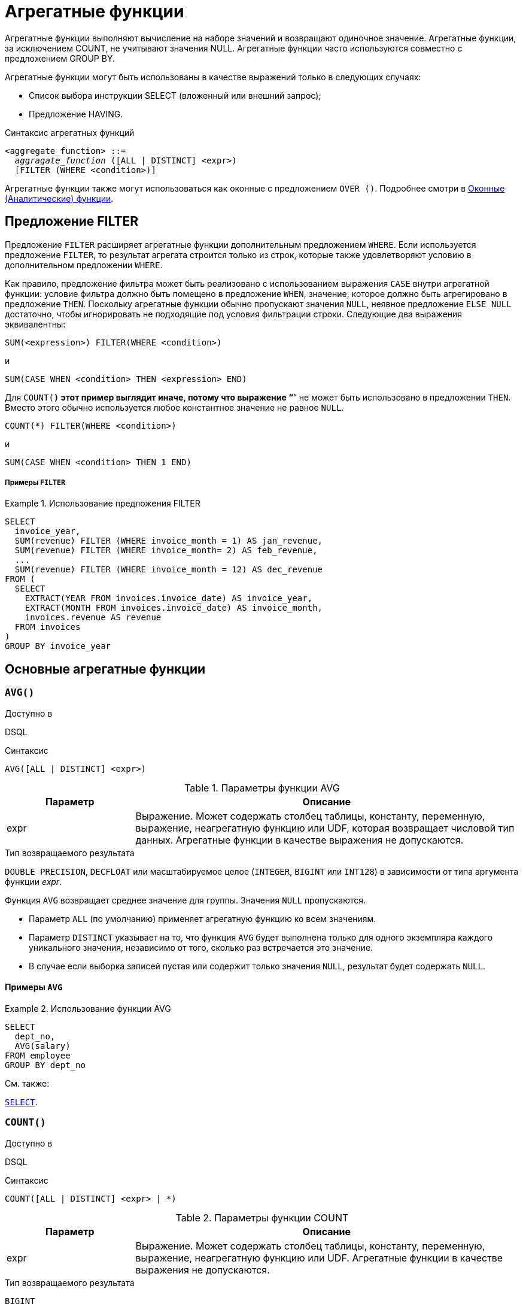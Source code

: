 [[fblangref-aggfuncs]]
= Агрегатные функции

Агрегатные функции выполняют вычисление на наборе значений и возвращают одиночное значение.
Агрегатные функции, за исключением COUNT, не учитывают значения NULL.
Агрегатные функции часто используются совместно с предложением GROUP BY.

Агрегатные функции могут быть использованы в качестве выражений только в следующих случаях: 

* Список выбора инструкции SELECT (вложенный или внешний запрос);
* Предложение HAVING.


.Синтаксис агрегатных функций
[listing,subs=+quotes]
----
<aggregate_function> ::=
  _aggragate_function_ ([ALL | DISTINCT] <expr>)
  [FILTER (WHERE <condition>)]
----

Агрегатные функции также могут использоваться как оконные с предложением `OVER ()`.
Подробнее смотри в <<fblangref-windowfuncs,Оконные (Аналитические) функции>>.

[[fblangref-aggfuncs-filter]]
== Предложение FILTER

Предложение `FILTER` расширяет агрегатные функции дополнительным предложением `WHERE`.
Если используется предложение `FILTER`, то результат агрегата строится только из строк, которые также удовлетворяют условию в дополнительном предложении `WHERE`.

Как правило, предложение фильтра может быть реализовано с использованием выражения `CASE` внутри агрегатной функции: условие фильтра должно быть помещено в предложение `WHEN`, значение, которое должно быть агрегировано в предложение `THEN`.
Поскольку агрегатные функции обычно пропускают значения `NULL`, неявное предложение `ELSE NULL` достаточно, чтобы игнорировать не подходящие под условия фильтрации строки.
Следующие два выражения эквивалентны:

[listing]
----
SUM(<expression>) FILTER(WHERE <condition>)
----

и

[listing]
----
SUM(CASE WHEN <condition> THEN <expression> END)
----

Для `COUNT(*)` этот пример выглядит иначе, потому что выражение "`*`" не может быть использовано в предложении `THEN`.
Вместо этого обычно используется любое константное значение не равное `NULL`.

[listing]
----
COUNT(*) FILTER(WHERE <condition>)
----

и

[listing]
----
SUM(CASE WHEN <condition> THEN 1 END)
----

[float]
===== Примеры `FILTER`

.Использование предложения FILTER
[example]
====
[source,sql]
----
SELECT 
  invoice_year,
  SUM(revenue) FILTER (WHERE invoice_month = 1) AS jan_revenue,
  SUM(revenue) FILTER (WHERE invoice_month= 2) AS feb_revenue,
  ...
  SUM(revenue) FILTER (WHERE invoice_month = 12) AS dec_revenue 
FROM (
  SELECT
    EXTRACT(YEAR FROM invoices.invoice_date) AS invoice_year,
    EXTRACT(MONTH FROM invoices.invoice_date) AS invoice_month,
    invoices.revenue AS revenue
  FROM invoices
)
GROUP BY invoice_year
----
====


[[fblangref-aggfuncs-general]]
== Основные агрегатные функции

[[fblangref-aggfuncs-avg]]
=== `AVG()`

.Доступно в
DSQL

.Синтаксис
[listing]
----
AVG([ALL | DISTINCT] <expr>)
----

[[fblangref-aggfuncs-tbl-avg]]
.Параметры функции AVG
[cols="<1,<3", options="header",stripes="none"]
|===
^| Параметр
^| Описание

|expr
|Выражение.
Может содержать столбец таблицы, константу, переменную, выражение, неагрегатную функцию или UDF, которая возвращает числовой тип данных.
Агрегатные функции в качестве выражения не допускаются.
|===

.Тип возвращаемого результата
`DOUBLE PRECISION`, `DECFLOAT` или масштабируемое целое (`INTEGER`, `BIGINT` или `INT128`) в зависимости от типа аргумента функции _expr_.

Функция `AVG` возвращает среднее значение для группы.
Значения `NULL` пропускаются.

* Параметр `ALL` (по умолчанию) применяет агрегатную функцию ко всем значениям.
* Параметр `DISTINCT` указывает на то, что функция `AVG` будет выполнена только для одного экземпляра каждого уникального значения, независимо от того, сколько раз встречается это значение.
* В случае если выборка записей пустая или содержит только значения `NULL`, результат будет содержать `NULL`.

[[fblangref-aggfuncs-avg-exmpl]]
==== Примеры `AVG`

.Использование функции AVG
[example]
====
[source,sql]
----
SELECT 
  dept_no,
  AVG(salary)
FROM employee
GROUP BY dept_no
----
====

.См. также:
<<fblangref-dml-select,`SELECT`>>.

[[fblangref-aggfuncs-count]]
=== `COUNT()`

.Доступно в
DSQL

.Синтаксис
[listing]
----
COUNT([ALL | DISTINCT] <expr> | *)
----

[[fblangref-aggfuncs-tbl-count]]
.Параметры функции COUNT
[cols="<1,<3", options="header",stripes="none"]
|===
^| Параметр
^| Описание

|expr
|Выражение.
Может содержать столбец таблицы, константу, переменную, выражение, неагрегатную функцию или UDF.
Агрегатные функции в качестве выражения не допускаются.
|===

.Тип возвращаемого результата
`BIGINT`

Функция `COUNT` возвращает количество значений в группе, которые не являются `NULL`.

* По умолчанию используется `ALL`: функция просто считает все значения в наборе, которые не равны `NULL`.
* Если указан `DISTINCT` дубликаты исключаются из подсчитываемого набора.
* Если вместо выражения _expr_ указано `COUNT ({asterisk})`, будут подсчитаны все записи.
** не может использоваться с ключевым словом `DISTINCT`
** дубликаты записей не исключаются
** при этом учитываются записи содержащие `NULL`
* Для пустой выборки данных или если при выборке окажутся одни значения, содержащие `NULL`, функция возвратит значение равное `0`.

[[fblangref-aggfuncs-count-exmpl]]
==== Примеры `COUNT`

.Использование функции COUNT
[example]
====
[source,sql]
----
SELECT 
  dept_no,
  COUNT(*) AS cnt,
  COUNT(DISTINCT name) AS cnt_name
FROM employee
GROUP BY dept_no
----
====

.См. также:
<<fblangref-dml-select,`SELECT`>>.

[[fblangref-aggfuncs-list]]
=== `LIST()`

.Доступно в
DSQL

.Синтаксис
[listing,subs=+quotes]
----
LIST([ALL | DISTINCT] <expr> [, _separator_])
----

[[fblangref-aggfuncs-tbl-list]]
.Параметры функции LIST
[cols="<1,<3", options="header",stripes="none"]
|===
^| Параметр
^| Описание

|expr
|Выражение.
Может содержать столбец таблицы, константу, переменную, выражение, неагрегатную функцию или UDF, которая возвращает строковый тип данных или `BLOB`.
Поля типа дата / время и числовые преобразуются к строке.
Агрегатные функции в качестве выражения не допускаются.

|separator
|Разделитель.
Выражение строкового типа.
По умолчанию разделителем является запятая.
|===

.Тип возвращаемого результата
`BLOB`

Функция `LIST` возвращает строку, состоящую из значений аргумента, отличных от `NULL` в группе,
разделенных запятой или заданным пользователем разделителем.
Если нет значений, отличных от `NULL` (включая случай, когда группа пуста), возвращается `NULL`.

* `ALL` (по умолчанию) приводит к обработке всех значений, отличных от `NULL`.
Если указано ключевое слово `DISTINCT`, то дубликаты удаляются, за исключением случаев, когда _expr_ является `BLOB`.
* Необязательный аргумент _separator_ может быть любым строковым выражением.
Это позволяет указать, например, ascii_char (13) в качестве разделителя.
* Аргументы _expr_ и _separator_ поддерживают `BLOB` любого размера и набора символов.
* Дата / время и числовые аргументы неявно преобразуются в строки перед объединением.
* Результатом функции является текстовый `BLOB`, кроме случаев, когда _expr_ является `BLOB` другого подтипа.
* Порядок значений в списке не определен -- порядок, в котором строки объединяются, определяется порядком чтения из исходного набора данных.
Для таблиц такой порядок обычно не определяется.
Если порядок важен, исходные данные можно предварительно отсортировать используя производную таблицы или аналогичное средство.

[[fblangref-aggfuncs-list-exmpl]]
==== Примеры `LIST`

.Использование функции LIST
[example]
====
Получение списка, порядок не определён.

[source,sql]
----
SELECT LIST (display_name, '; ') 
FROM GR_WORK;
----
====

.Использование функции LIST с заданным порядком
[example]
====
Получение списка в алфавитном порядке.

[source,sql]
----
SELECT LIST (display_name, '; ') 
FROM (SELECT display_name 
      FROM GR_WORK 
      ORDER BY display_name);
----
====

.См. также:
<<fblangref-dml-select,`SELECT`>>.

[[fblangref-aggfuncs-max]]
=== `MAX()`

.Доступно в
DSQL

.Синтаксис
[listing]
----
MAX([ALL | DISTINCT] <expr>)
----

[[fblangref-aggfuncs-tbl-max]]
.Параметры функции MAX
[cols="<1,<3", options="header",stripes="none"]
|===
^| Параметр
^| Описание

|expr
|Выражение.
Может содержать столбец таблицы, константу, переменную, выражение, неагрегатную функцию или UDF.
Агрегатные функции в качестве выражения не допускаются.
|===

.Тип возвращаемого результата
тот же что и аргумент функции _expr_.

Функция `MAX` возвращает максимальный элемент выборки, которые не равны NULL.

* Если группа пуста или содержит только `NULL`, результатом будет `NULL`.
* Если входным аргументом является строка, то функция вернет значение, которое будет последним в сортировке с использованием соответствующего `COLLATE`.
* Эта функция полностью поддерживает текстовые `BLOB` любого размера и набора символов.

[NOTE]
====
Параметр `DISTINCT` не имеет смысла при использовании функцией `MAX` и доступен только для совместимости со стандартом.
====

[[fblangref-aggfuncs-max-exmpl]]
==== Примеры `MAX`

.Использование функции `MAX`
[example]
====
[source,sql]
----
SELECT 
  dept_no,
  MAX(salary)
FROM employee
GROUP BY dept_no
----
====

.См. также:
<<fblangref-dml-select,`SELECT`>>, <<fblangref-aggfuncs-min>>.

[[fblangref-aggfuncs-min]]
=== `MIN()`

.Доступно в
DSQL

.Синтаксис
[listing]
----
MIN([ALL | DISTINCT] <expr>)
----

[[fblangref-aggfuncs-tbl-min]]
.Параметры функции MIN
[cols="<1,<3", options="header",stripes="none"]
|===
^| Параметр
^| Описание

|expr
|Выражение.
Может содержать столбец таблицы, константу, переменную, выражение, неагрегатную функцию или UDF.
Агрегатные функции в качестве выражения не допускаются.
|===

.Тип возвращаемого результата
тот же что и аргумент функции _expr_

Функция `MIN` возвращает минимальный элемент выборки, которые не равны `NULL`.

* Если группа пуста или содержит только `NULL`, результатом будет `NULL`.
* Если входным аргументом является строка, то функция вернет значение, которое будет первым в сортировке с использованием соответствующего `COLLATE`.
* Эта функция полностью поддерживает текстовые `BLOB` любого размера и набора символов.

[NOTE]
====
Параметр `DISTINCT` не имеет смысла при использовании функцией `MIN` и доступен только для совместимости со стандартом.
====

[[fblangref-aggfuncs-min-exmpl]]
==== Примеры `MIN`

.Использование функции `MIN`
[example]
====
[source,sql]
----
SELECT 
  dept_no,
  MIN(salary)
FROM employee
GROUP BY dept_no
----
====

.См. также:
<<fblangref-dml-select,`SELECT`>>, <<fblangref-aggfuncs-max>>.

[[fblangref-aggfuncs-sum]]
=== `SUM()`

.Доступно в
DSQL

.Синтаксис
[listing]
----
SUM([ALL | DISTINCT] <expr>)
----

[[fblangref-aggfuncs-tbl-sum]]
.Параметры функции `SUM`
[cols="<1,<3", options="header",stripes="none"]
|===
^| Параметр
^| Описание

|expr
|Выражение.
Может содержать столбец таблицы, константу, переменную, выражение, неагрегатную функцию или UDF, которая возвращает числовой тип данных.
Агрегатные функции в качестве выражения не допускаются.
|===

.Тип возвращаемого результата
`DOUBLE PRECISION`, `DECFLOAT` или масштабируемое целое (`INTEGER`, `BIGINT` или `INT128`) в зависимости от типа аргумента функции _expr_.
Обычно, если это возможно, выбирается тип с большей вместимостью, чем тип выражения expr.

Функция `SUM` возвращает сумму элементов выборки, которые не равны `NULL`.

* `ALL` является опцией по умолчанию -- обрабатываются все значения из выборки, не содержащие `NULL`.
При указании DISTINCT из выборки устраняются дубликаты, после чего осуществляется суммирование.
* При пустой выборке, или при выборке из одних NULL функция возвратит NULL.

[[fblangref-aggfuncs-sum-exmpl]]
==== Примеры `SUM`

.Использование функции SUM
[example]
====
[source,sql]
----

SELECT 
  dept_no,
  SUM(salary)
FROM employee
GROUP BY dept_no
----
====

.См. также:
<<fblangref-dml-select,`SELECT`>>.

[[fblangref-aggfuncs-stats]]
== Статистические функции

Статистические функции являются агрегатными функциями.
Эти функции не учитывают значения NULL.
К аргументу статистической функции не применимы параметры ALL и DISTINCT.

Статистические функции часто используются совместно с предложением GROUP BY.

[[fblangref-aggfuncs-corr]]
=== CORR

.Доступно в
DSQL

.Синтаксис
[listing]
----

CORR(<expr1>, <expr2>) [FILTER (WHERE <condition>)]
  [OVER ([<partition_exp>] [<order_exp>])]
----



.Параметры функции CORR
[cols="<1,<3", options="header",stripes="none"]
|===
^| Параметр
^| Описание

|[replaceable]``expr1``
|

Выражение.
Может содержать столбец таблицы, константу, переменную, выражение, неагрегатную функцию или UDF, которая возвращает числовой тип данных.
Агрегатные функции в качестве выражения не допускаются.

|[replaceable]``expr2``
|

Выражение.
Может содержать столбец таблицы, константу, переменную, выражение, неагрегатную функцию или UDF, которая возвращает числовой тип данных.
Агрегатные функции в качестве выражения не допускаются.
|===

.Тип возвращаемого результата:
DOUBLE PRECISION.

Функция CORR возвращает коэффициент корреляции для пары выражений, возвращающих числовые значения.

Функция 
[source]
----
CORR(<expr1>, <expr2>)
----
эквивалентна 
[source]
----
COVAR_POP(<expr1>, <expr2>) / (STDDEV_POP(<expr2>) * STDDEV_POP(<expr1>))
----

В статистическом смысле, корреляция -- это степень связи между переменными.
Связь между переменными означает, что значение одной переменной можно в определённой степени предсказать по значению другой.
Коэффициент корреляции представляет степень корреляции в виде числа в диапазоне от -1 (высокая обратная корреляция) до 1 (высокая корреляция). Значение 0 соответствует отсутствию корреляции.

В случае если выборка записей пустая или содержит только значения NULL, результат будет содержать NULL.

.Примеры:


.Использование функции CORR
[example]

[source,sql]
----

SELECT
    CORR(alength, aheight) AS c_corr
FROM measure
----

.См. также:
<<fblangref-aggfuncs-covar_pop,COVAR_POP>>, <<fblangref-aggfuncs-stddev_pop,STDDEV_POP>>. 

[[fblangref-aggfuncs-covar_pop]]
=== COVAR_POP

.Доступно в
DSQL

.Синтаксис
[listing]
----

COVAR_POP(<expr1>, <expr2>) [FILTER (WHERE <condition>)]
  [OVER ([<partition_exp>] [<order_exp>])]
----



.Параметры функции COVAR_POP
[cols="<1,<3", options="header",stripes="none"]
|===
^| Параметр
^| Описание

|[replaceable]``expr1``
|

Выражение.
Может содержать столбец таблицы, константу, переменную, выражение, неагрегатную функцию или UDF, которая возвращает числовой тип данных.
Агрегатные функции в качестве выражения не допускаются.

|[replaceable]``expr2``
|

Выражение.
Может содержать столбец таблицы, константу, переменную, выражение, неагрегатную функцию или UDF, которая возвращает числовой тип данных.
Агрегатные функции в качестве выражения не допускаются.
|===

.Тип возвращаемого результата:
DOUBLE PRECISION.

Функция COVAR_POP возвращает ковариацию совокупности (population covariance) пар выражений с числовыми значениями.

Функция 
[source]
----
COVAR_POP(<expr1>, <expr2>)
----
эквивалентна 
[source]
----

(SUM(<expr1> * <expr2>) - SUM(<expr1>) * SUM(<expr2>) / COUNT(*)) 
  / COUNT(*)
----

В случае если выборка записей пустая или содержит только значения NULL, результат будет содержать NULL.

.Примеры:


.Использование функции COVAR_POP
[example]

[source,sql]
----

SELECT
    COVAR_POP(alength, aheight) AS c_corr
FROM measure
----

.См. также:
<<fblangref-aggfuncs-covar_samp,COVAR_SAMP>>, <<_fblangref_functions_agg_sum,SUM>>, <<fblangref-aggfuncs-count,COUNT>>. 

[[fblangref-aggfuncs-covar_samp]]
=== COVAR_SAMP

.Доступно в
DSQL

.Синтаксис
[listing]
----

COVAR_SAMP(<expr1>, <expr2>) [FILTER (WHERE <condition>)]
  [OVER ([<partition_exp>] [<order_exp>])]
----



.Параметры функции COVAR_SAMP
[cols="<1,<3", options="header",stripes="none"]
|===
^| Параметр
^| Описание

|[replaceable]``expr1``
|

Выражение.
Может содержать столбец таблицы, константу, переменную, выражение, неагрегатную функцию или UDF, которая возвращает числовой тип данных.
Агрегатные функции в качестве выражения не допускаются.

|[replaceable]``expr2``
|

Выражение.
Может содержать столбец таблицы, константу, переменную, выражение, неагрегатную функцию или UDF, которая возвращает числовой тип данных.
Агрегатные функции в качестве выражения не допускаются.
|===

.Тип возвращаемого результата:
DOUBLE PRECISION.

Функция COVAR_SAMP возвращает выборочную ковариацию (sample covariance) пары выражений с числовыми значениями.

Функция 
[source]
----
COVAR_SAMP(<expr1>, <expr2>)
----
эквивалентна 
[source]
----

(SUM(<expr1> * <expr2>) - SUM(<expr1>) * SUM(<expr2>) / COUNT(*)) 
  / (COUNT(*) - 1)
----

В случае если выборка записей пустая, содержит только 1 запись или содержит только значения NULL, результат будет содержать NULL.

.Примеры:


.Использование функции COVAR_SAMP
[example]

[source,sql]
----

SELECT
    COVAR_SAMP(alength, aheight) AS c_corr
FROM measure
----

.См. также:
<<fblangref-aggfuncs-covar_pop,COVAR_POP>>, <<_fblangref_functions_agg_sum,SUM>>, <<fblangref-aggfuncs-count,COUNT>>. 

[[fblangref-aggfuncs-stddev_pop]]
=== STDDEV_POP

.Доступно в
DSQL

.Синтаксис
[listing]
----

STDDEV_POP(<expr>) [FILTER (WHERE <condition>)]
  [OVER ([<partition_exp>] [<order_exp>])]
----



.Параметры функции STDDEV_POP
[cols="<1,<3", options="header",stripes="none"]
|===
^| Параметр
^| Описание

|expr
|

Выражение.
Может содержать столбец таблицы, константу, переменную, выражение, неагрегатную функцию или UDF, которая возвращает числовой тип данных.
Агрегатные функции в качестве выражения не допускаются.
|===

.Тип возвращаемого результата:
DOUBLE PRECISION или NUMERIC в зависимости от типа expr.

Функция STDDEV_POP возвращает среднеквадратичное отклонение для группы.
Значения NULL пропускаются.

Функция 
[source]
----
STDDEV_POP(<expr>)
----
эквивалентна 
[source]
----
SQRT(VAR_POP(<expr>))
----

В случае если выборка записей пустая или содержит только значения NULL, результат будет содержать NULL.

.Примеры:


.Использование функции STDDEV_POP
[example]

[source,sql]
----

SELECT 
  dept_no,
  STDDEV_POP(salary)
FROM employee
GROUP BY dept_no
----

.См. также:
<<fblangref-aggfuncs-stddev_pop,STDDEV_SAMP>>, <<fblangref-aggfuncs-var_pop,VAR_POP>>. 

[[fblangref-aggfuncs-stddev_samp]]
=== STDDEV_SAMP

.Доступно в
DSQL

.Синтаксис
[listing]
----

STDDEV_SAMP(<expr>) [FILTER (WHERE <condition>)]
  [OVER ([<partition_exp>] [<order_exp>])]
----



.Параметры функции STDDEV_SAMP
[cols="<1,<3", options="header",stripes="none"]
|===
^| Параметр
^| Описание

|expr
|

Выражение.
Может содержать столбец таблицы, константу, переменную, выражение, неагрегатную функцию или UDF, которая возвращает числовой тип данных.
Агрегатные функции в качестве выражения не допускаются.
|===

.Тип возвращаемого результата:
DOUBLE PRECISION или NUMERIC в зависимости от типа expr.

Функция STDDEV_SAMP возвращает стандартное отклонение для группы.
Значения NULL пропускаются.

Функция 
[source]
----
STDDEV_SAMP(<expr>)
----
эквивалентна 
[source]
----
SQRT(VAR_SAMP(<expr>))
----

В случае если выборка записей пустая, содержит только 1 запись или содержит только значения NULL, результат будет содержать NULL.

.Примеры:


.Использование функции STDDEV_SAMP
[example]

[source,sql]
----

SELECT 
  dept_no,
  STDDEV_SAMP(salary)
FROM employee
GROUP BY dept_no
----

.См. также:
<<fblangref-aggfuncs-stddev_pop,STDDEV_POP>>, <<fblangref-aggfuncs-var_samp,VAR_SAMP>>. 

[[fblangref-aggfuncs-var_pop]]
=== VAR_POP

.Доступно в
DSQL

.Синтаксис
[listing]
----

VAR_POP(<expr>) [FILTER (WHERE <condition>)]
  [OVER ([<partition_exp>] [<order_exp>])]
----



.Параметры функции VAR_POP
[cols="<1,<3", options="header",stripes="none"]
|===
^| Параметр
^| Описание

|expr
|

Выражение.
Может содержать столбец таблицы, константу, переменную, выражение, неагрегатную функцию или UDF, которая возвращает числовой тип данных.
Агрегатные функции в качестве выражения не допускаются.
|===

.Тип возвращаемого результата:
DOUBLE PRECISION или NUMERIC в зависимости от типа expr.

Функция VAR_POP возвращает выборочную дисперсию для группы.
Значения NULL пропускаются.

Функция 
[source]
----
VAR_POP(<expr>)
----
эквивалентна 
[source]
----

(SUM(<expr> * <expr>) - SUM(<expr>) * SUM(<expr>) / COUNT(<expr>)) 
  / COUNT(<expr>)
----

В случае если выборка записей пустая или содержит только значения NULL, результат будет содержать NULL.

.Примеры:


.Использование функции VAR_POP
[example]

[source,sql]
----

SELECT 
  dept_no,
  VAR_POP(salary)
FROM employee
GROUP BY dept_no
----

.См. также:
<<fblangref-aggfuncs-var_samp,VAR_SAMP>>, <<_fblangref_functions_agg_sum,SUM>>, <<fblangref-aggfuncs-count,COUNT>>. 

[[fblangref-aggfuncs-var_samp]]
=== VAR_SAMP

.Доступно в
DSQL

.Синтаксис
[listing]
----

VAR_SAMP(<expr>) [FILTER (WHERE <condition>)]
  [OVER ([<partition_exp>] [<order_exp>])]
----



.Параметры функции VAR_SAMP
[cols="<1,<3", options="header",stripes="none"]
|===
^| Параметр
^| Описание

|expr
|

Выражение.
Может содержать столбец таблицы, константу, переменную, выражение, неагрегатную функцию или UDF, которая возвращает числовой тип данных.
Агрегатные функции в качестве выражения не допускаются.
|===

.Тип возвращаемого результата:
DOUBLE PRECISION или NUMERIC в зависимости от типа expr.

Функция VAR_SAMP возвращает несмещённую выборочную дисперсию для группы.
Значения NULL пропускаются.

Функция 
[source]
----
VAR_SAMP(<expr>)
----
эквивалентна 
[source]
----

(SUM(<expr> * <expr>) - SUM(<expr>) * SUM(<expr>) / COUNT(<expr>)) 
  / (COUNT(<expr>) - 1)
----

В случае если выборка записей пустая, содержит только 1 запись или содержит только значения NULL, результат будет содержать NULL.

.Примеры:


.Использование функции VAR_SAMP
[example]

[source,sql]
----

SELECT 
  dept_no,
  VAR_SAMP(salary)
FROM employee
GROUP BY dept_no
----

.См. также:
<<fblangref-aggfuncs-var_pop,VAR_POP>>, <<_fblangref_functions_agg_sum,SUM>>, <<fblangref-aggfuncs-count,COUNT>>. 

[[fblangref-aggfuncs-regr]]
== Функции линейной регрессии

Функции линейной регрессии полезны для продолжения линии тренда.
Линия тренда – это, как правило, закономерность, которой придерживается набор значений.
Линия тренда полезна для прогнозирования будущих значений.
Этот означает, что тренд будет продолжаться и в будущем.
Для продолжения линии тренда необходимо знать угол наклона и точку пересечения с осью Y.
Набор линейных функций включает функции для вычисления этих значений.

В синтаксисе функций, [replaceable]``у`` интерпретируется в качестве переменной, зависящей от [replaceable]``х``.


[[fblangref-aggfuncs-regr_avgx]]
=== REGR_AVGX

.Доступно в
DSQL

.Синтаксис
[listing]
----

REGR_AVGX(y, x) [FILTER (WHERE <condition>)]
  [OVER ([<partition_exp>] [<order_exp>])]
----



.Параметры функции REGR_AVGX
[cols="<1,<3", options="header",stripes="none"]
|===
^| Параметр
^| Описание

|[replaceable]``y``
|

Зависимая переменная линии регрессии.
Может содержать столбец таблицы, константу, переменную, выражение, неагрегатную функцию или UDF, которая возвращает числовой тип данных.
Агрегатные функции в качестве выражения не допускаются.

|[replaceable]``x``
|

Независимая переменная линии регрессии.
Может содержать столбец таблицы, константу, переменную, выражение, неагрегатную функцию или UDF, которая возвращает числовой тип данных.
Агрегатные функции в качестве выражения не допускаются.
|===

.Тип возвращаемого результата:
DOUBLE PRECISION.

Функция REGR_AVGX вычисляет среднее независимой переменной линии регрессии. 

Функция 
[source]
----
REGR_AVGX(y, x)
----
эквивалентна 
[source]
----

SUM(<X>) / REGR_COUNT(y, x)                       

<X> ::= CASE WHEN x IS NOT NULL AND y IS NOT NULL THEN x END
----

.См. также:
<<fblangref-aggfuncs-regr_count,REGR_COUNT>>, <<fblangref-aggfuncs-regr_avgy,REGR_AVGY>>. 

[[fblangref-aggfuncs-regr_avgy]]
=== REGR_AVGY

.Доступно в
DSQL

.Синтаксис
[listing]
----

REGR_AVGY(y, x) [FILTER (WHERE <condition>)]
  [OVER ([<partition_exp>] [<order_exp>])]
----



.Параметры функции REGR_AVGY
[cols="<1,<3", options="header",stripes="none"]
|===
^| Параметр
^| Описание

|[replaceable]``y``
|

Зависимая переменная линии регрессии.
Может содержать столбец таблицы, константу, переменную, выражение, неагрегатную функцию или UDF, которая возвращает числовой тип данных.
Агрегатные функции в качестве выражения не допускаются.

|[replaceable]``x``
|

Независимая переменная линии регрессии.
Может содержать столбец таблицы, константу, переменную, выражение, неагрегатную функцию или UDF, которая возвращает числовой тип данных.
Агрегатные функции в качестве выражения не допускаются.
|===

.Тип возвращаемого результата:
DOUBLE PRECISION.

Функция REGR_AVGY вычисляет среднее зависимой переменной линии регрессии. 

Функция 
[source]
----
REGR_AVGY(y, x)
----
эквивалентна 
[source]
----

SUM(<Y>) / REGR_COUNT(y, x)                       

<Y> ::= CASE WHEN x IS NOT NULL AND y IS NOT NULL THEN y END
----

.См. также:
<<fblangref-aggfuncs-regr_count,REGR_COUNT>>, <<fblangref-aggfuncs-regr_avgx,REGR_AVGX>>. 

[[fblangref-aggfuncs-regr_count]]
=== REGR_COUNT

.Доступно в
DSQL

.Синтаксис
[listing]
----

REGR_COUNT(y, x) [FILTER (WHERE <condition>)]
  [OVER ([<partition_exp>] [<order_exp>])]
----



.Параметры функции REGR_COUNT
[cols="<1,<3", options="header",stripes="none"]
|===
^| Параметр
^| Описание

|[replaceable]``y``
|

Зависимая переменная линии регрессии.
Может содержать столбец таблицы, константу, переменную, выражение, неагрегатную функцию или UDF, которая возвращает числовой тип данных.
Агрегатные функции в качестве выражения не допускаются.

|[replaceable]``x``
|

Независимая переменная линии регрессии.
Может содержать столбец таблицы, константу, переменную, выражение, неагрегатную функцию или UDF, которая возвращает числовой тип данных.
Агрегатные функции в качестве выражения не допускаются.
|===

.Тип возвращаемого результата:
BIGINT.

Функция REGR_COUNT возвращает количество не пустых пар, используемых для создания линии регрессии. 

Функция 
[source]
----
REGR_COUNT(y, x)
----
эквивалентна 
[source]
----

SUM(CASE WHEN x IS NOT NULL AND y IS NOT NULL THEN 1 END)
----

[[fblangref-aggfuncs-regr_intercept]]
=== REGR_INTERCEPT

.Доступно в
DSQL

.Синтаксис
[listing]
----

REGR_INTERCEPT(y, x) [FILTER (WHERE <condition>)]
  [OVER ([<partition_exp>] [<order_exp>])]
----



.Параметры функции REGR_INTERCEPT
[cols="<1,<3", options="header",stripes="none"]
|===
^| Параметр
^| Описание

|[replaceable]``y``
|

Зависимая переменная линии регрессии.
Может содержать столбец таблицы, константу, переменную, выражение, неагрегатную функцию или UDF, которая возвращает числовой тип данных.
Агрегатные функции в качестве выражения не допускаются.

|[replaceable]``x``
|

Независимая переменная линии регрессии.
Может содержать столбец таблицы, константу, переменную, выражение, неагрегатную функцию или UDF, которая возвращает числовой тип данных.
Агрегатные функции в качестве выражения не допускаются.
|===

.Тип возвращаемого результата:
DOUBLE PRECISION.

Функция REGR_INTERCEPT вычисляет точку пересечения линии регрессии с осью  Y. 

Функция 
[source]
----
REGR_INTERCEPT(y, x)
----
эквивалентна 
[source]
----

REGR_AVGY(y, x) - REGR_SLOPE(y, x) * REGR_AVGX(y, x)
----

.Примеры:


.Прогнозирование объёмов продаж
====

[source,sql]
----

WITH RECURSIVE years(byyear) AS (
  SELECT 1991 FROM rdb$database UNION ALL
  SELECT byyear+1 FROM years WHERE byyear < 2020
),
s AS (
  SELECT EXTRACT(YEAR FROM order_date) AS byyear,
         SUM(total_value) AS total_value
  FROM sales GROUP BY 1
),
regr AS (
  SELECT REGR_INTERCEPT(total_value, byyear) as intercept,
         REGR_SLOPE(total_value, byyear) as slope
FROM s)
SELECT years.byyear AS byyear,
       intercept + (slope * years.byyear) AS total_value
FROM years CROSS JOIN regr
----


[listing]
....

BYYEAR     TOTAL_VALUE
----------------------------
 1991        118377,35
 1992        414557,62
 1993        710737,89
 1994       1006918,16
 1995       1303098,43
 1996       1599278,69
 1997       1895458,96
 1998       2191639,23
 1999       2487819,50
 2000       2783999,77
...
....
====

.См. также:
<<fblangref-aggfuncs-regr_avgy,REGR_AVGY>>, <<fblangref-aggfuncs-regr_avgx,REGR_AVGX>>, <<fblangref-aggfuncs-regr_slope,REGR_SLOPE>>. 

[[fblangref-aggfuncs-regr_r2]]
=== REGR_R2

.Доступно в
DSQL

.Синтаксис
[listing]
----

REGR_R2(y, x) [FILTER (WHERE <condition>)]
  [OVER ([<partition_exp>] [<order_exp>])]
----



.Параметры функции REGR_R2
[cols="<1,<3", options="header",stripes="none"]
|===
^| Параметр
^| Описание

|[replaceable]``y``
|

Зависимая переменная линии регрессии.
Может содержать столбец таблицы, константу, переменную, выражение, неагрегатную функцию или UDF, которая возвращает числовой тип данных.
Агрегатные функции в качестве выражения не допускаются.

|[replaceable]``x``
|

Независимая переменная линии регрессии.
Может содержать столбец таблицы, константу, переменную, выражение, неагрегатную функцию или UDF, которая возвращает числовой тип данных.
Агрегатные функции в качестве выражения не допускаются.
|===

.Тип возвращаемого результата:
DOUBLE PRECISION.

Функция REGR_R2 вычисляет коэффициент детерминации, или R-квадрат, линии регрессии.

Функция 
[source]
----
REGR_R2(y, x)
----
эквивалентна 
[source]
----

POWER(CORR(y, x), 2)
----

.См. также:
<<fblangref-aggfuncs-corr,CORR>>. 

[[fblangref-aggfuncs-regr_slope]]
=== REGR_SLOPE

.Доступно в
DSQL

.Синтаксис
[listing]
----

REGR_SLOPE(y, x) [FILTER (WHERE <condition>)]
  [OVER ([<partition_exp>] [<order_exp>])]
----



.Параметры функции REGR_SLOPE
[cols="<1,<3", options="header",stripes="none"]
|===
^| Параметр
^| Описание

|[replaceable]``y``
|

Зависимая переменная линии регрессии.
Может содержать столбец таблицы, константу, переменную, выражение, неагрегатную функцию или UDF, которая возвращает числовой тип данных.
Агрегатные функции в качестве выражения не допускаются.

|[replaceable]``x``
|

Независимая переменная линии регрессии.
Может содержать столбец таблицы, константу, переменную, выражение, неагрегатную функцию или UDF, которая возвращает числовой тип данных.
Агрегатные функции в качестве выражения не допускаются.
|===

.Тип возвращаемого результата:
DOUBLE PRECISION.

Функция REGR_SLOPE вычисляет угол наклона линии регрессии. 

Функция 
[source]
----
REGR_SLOPE(y, x)
----
эквивалентна 
[source]
----

COVAR_POP(y, x) / VAR_POP(<X>) 
                        
<X> ::= CASE WHEN x IS NOT NULL AND y IS NOT NULL THEN x END
----

.См. также:
<<fblangref-aggfuncs-covar_pop,COVAR_POP>>. 

[[fblangref-aggfuncs-regr_sxx]]
=== REGR_SXX

.Доступно в
DSQL

.Синтаксис
[listing]
----

REGR_SXX(y, x) [FILTER (WHERE <condition>)]
  [OVER ([<partition_exp>] [<order_exp>])]
----



.Параметры функции REGR_SXX
[cols="<1,<3", options="header",stripes="none"]
|===
^| Параметр
^| Описание

|[replaceable]``y``
|

Зависимая переменная линии регрессии.
Может содержать столбец таблицы, константу, переменную, выражение, неагрегатную функцию или UDF, которая возвращает числовой тип данных.
Агрегатные функции в качестве выражения не допускаются.

|[replaceable]``x``
|

Независимая переменная линии регрессии.
Может содержать столбец таблицы, константу, переменную, выражение, неагрегатную функцию или UDF, которая возвращает числовой тип данных.
Агрегатные функции в качестве выражения не допускаются.
|===

.Тип возвращаемого результата:
DOUBLE PRECISION.

Диагностическая статистика, используемая для анализа регрессии.
Вычисляется следующим образом: 
[source]
----

REGR_COUNT(y, x) * VAR_POP(<X>)                  

<X> ::= CASE WHEN x IS NOT NULL AND y IS NOT NULL THEN x END
----

.См. также:
<<fblangref-aggfuncs-regr_count,REGR_COUNT>>, <<fblangref-aggfuncs-var_pop,VAR_POP>>. 

[[fblangref-aggfuncs-regr_sxy]]
=== REGR_SXY

.Доступно в
DSQL

.Синтаксис
[listing]
----

REGR_SXY(y, x) [FILTER (WHERE <condition>)]
  [OVER ([<partition_exp>] [<order_exp>])]
----



.Параметры функции REGR_SXY
[cols="<1,<3", options="header",stripes="none"]
|===
^| Параметр
^| Описание

|[replaceable]``y``
|

Зависимая переменная линии регрессии.
Может содержать столбец таблицы, константу, переменную, выражение, неагрегатную функцию или UDF, которая возвращает числовой тип данных.
Агрегатные функции в качестве выражения не допускаются.

|[replaceable]``x``
|

Независимая переменная линии регрессии.
Может содержать столбец таблицы, константу, переменную, выражение, неагрегатную функцию или UDF, которая возвращает числовой тип данных.
Агрегатные функции в качестве выражения не допускаются.
|===

.Тип возвращаемого результата:
DOUBLE PRECISION.

Диагностическая статистика, используемая для анализа регрессии.
Вычисляется следующим образом: 
[source]
----

REGR_COUNT(y, x) * COVAR_POP(y, x)
----

.См. также:
<<fblangref-aggfuncs-regr_count,REGR_COUNT>>, <<fblangref-aggfuncs-covar_pop,COVAR_POP>>. 

[[fblangref-aggfuncs-regr_syy]]
=== REGR_SYY

.Доступно в
DSQL

.Синтаксис
[listing]
----

REGR_SYY(y, x) [FILTER (WHERE <condition>)]
  [OVER ([<partition_exp>] [<order_exp>])]
----



.Параметры функции REGR_SYY
[cols="<1,<3", options="header",stripes="none"]
|===
^| Параметр
^| Описание

|[replaceable]``y``
|

Зависимая переменная линии регрессии.
Может содержать столбец таблицы, константу, переменную, выражение, неагрегатную функцию или UDF, которая возвращает числовой тип данных.
Агрегатные функции в качестве выражения не допускаются.

|[replaceable]``x``
|

Независимая переменная линии регрессии.
Может содержать столбец таблицы, константу, переменную, выражение, неагрегатную функцию или UDF, которая возвращает числовой тип данных.
Агрегатные функции в качестве выражения не допускаются.
|===

.Тип возвращаемого результата:
DOUBLE PRECISION.

Диагностическая статистика, используемая для анализа регрессии.
Вычисляется следующим образом: 
[source]
----

REGR_COUNT(y, x) * VAR_POP(<Y>)                  

<Y> ::= CASE WHEN x IS NOT NULL AND y IS NOT NULL THEN y END
----

.См. также:
<<fblangref-aggfuncs-regr_count,REGR_COUNT>>, <<fblangref-aggfuncs-var_pop,VAR_POP>>. 

